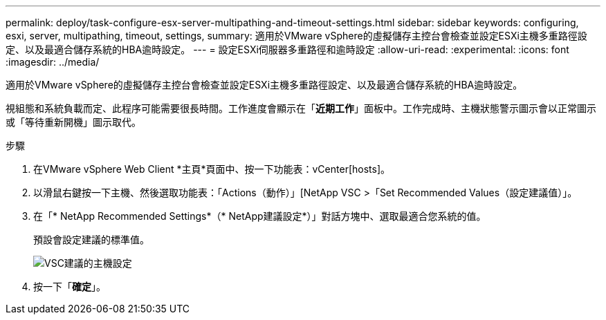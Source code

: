 ---
permalink: deploy/task-configure-esx-server-multipathing-and-timeout-settings.html 
sidebar: sidebar 
keywords: configuring, esxi, server, multipathing, timeout, settings, 
summary: 適用於VMware vSphere的虛擬儲存主控台會檢查並設定ESXi主機多重路徑設定、以及最適合儲存系統的HBA逾時設定。 
---
= 設定ESXi伺服器多重路徑和逾時設定
:allow-uri-read: 
:experimental: 
:icons: font
:imagesdir: ../media/


[role="lead"]
適用於VMware vSphere的虛擬儲存主控台會檢查並設定ESXi主機多重路徑設定、以及最適合儲存系統的HBA逾時設定。

視組態和系統負載而定、此程序可能需要很長時間。工作進度會顯示在「*近期工作*」面板中。工作完成時、主機狀態警示圖示會以正常圖示或「等待重新開機」圖示取代。

.步驟
. 在VMware vSphere Web Client *主頁*頁面中、按一下功能表：vCenter[hosts]。
. 以滑鼠右鍵按一下主機、然後選取功能表：「Actions（動作）」[NetApp VSC >「Set Recommended Values（設定建議值）」。
. 在「* NetApp Recommended Settings*（* NetApp建議設定*）」對話方塊中、選取最適合您系統的值。
+
預設會設定建議的標準值。

+
image::../media/vsc-recommended-hosts-settings.gif[VSC建議的主機設定]

. 按一下「*確定*」。

